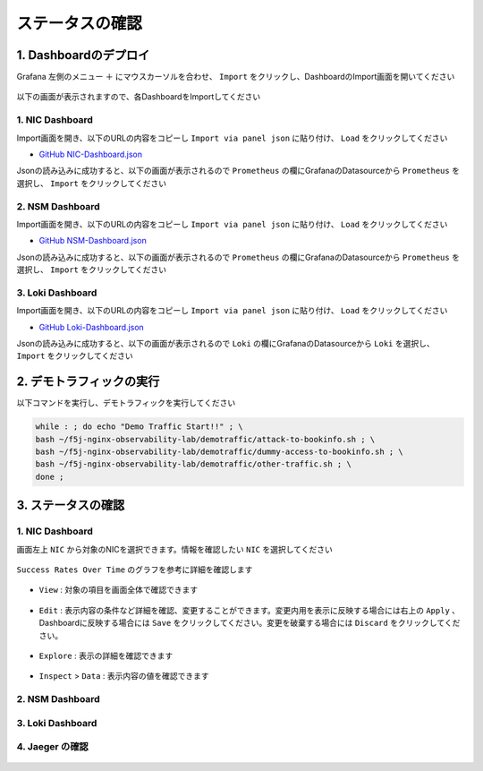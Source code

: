 ステータスの確認
####

1. Dashboardのデプロイ
====

Grafana 左側のメニュー ``＋`` にマウスカーソルを合わせ、 ``Import`` をクリックし、DashboardのImport画面を開いてください

   .. image:: ./media/grafana-import-dashboard.jpg
      :width: 400

以下の画面が表示されますので、各DashboardをImportしてください

   .. image:: ./media/grafana-import-dashboard2.jpg
      :width: 400


1. NIC Dashboard
----

Import画面を開き、以下のURLの内容をコピーし ``Import via panel json`` に貼り付け、 ``Load`` をクリックしてください

- `GitHub NIC-Dashboard.json <https://raw.githubusercontent.com/BeF5/f5j-nginx-observability-lab/master/dashboard/NIC-Dashboard.json>`__

Jsonの読み込みに成功すると、以下の画面が表示されるので ``Prometheus`` の欄にGrafanaのDatasourceから ``Prometheus`` を選択し、 ``Import`` をクリックしてください

   .. image:: ./media/grafana-import-nic-dashboard.jpg
      :width: 400

2. NSM Dashboard
----

Import画面を開き、以下のURLの内容をコピーし ``Import via panel json`` に貼り付け、 ``Load`` をクリックしてください

- `GitHub NSM-Dashboard.json <https://raw.githubusercontent.com/BeF5/f5j-nginx-observability-lab/master/dashboard/NSM-Dashboard.json>`__

Jsonの読み込みに成功すると、以下の画面が表示されるので ``Prometheus`` の欄にGrafanaのDatasourceから ``Prometheus`` を選択し、 ``Import`` をクリックしてください

   .. image:: ./media/grafana-import-nsm-dashboard.jpg
      :width: 400

3. Loki Dashboard
----

Import画面を開き、以下のURLの内容をコピーし ``Import via panel json`` に貼り付け、 ``Load`` をクリックしてください

- `GitHub Loki-Dashboard.json <https://raw.githubusercontent.com/BeF5/f5j-nginx-observability-lab/master/dashboard/Loki-Dashboard.json>`__

Jsonの読み込みに成功すると、以下の画面が表示されるので ``Loki`` の欄にGrafanaのDatasourceから ``Loki`` を選択し、 ``Import`` をクリックしてください

   .. image:: ./media/grafana-import-loki-dashboard.jpg
      :width: 400

2. デモトラフィックの実行
====

以下コマンドを実行し、デモトラフィックを実行してください

.. code-block:: cmdin
  
  while : ; do echo "Demo Traffic Start!!" ; \
  bash ~/f5j-nginx-observability-lab/demotraffic/attack-to-bookinfo.sh ; \
  bash ~/f5j-nginx-observability-lab/demotraffic/dummy-access-to-bookinfo.sh ; \
  bash ~/f5j-nginx-observability-lab/demotraffic/other-traffic.sh ; \
  done ;

.. code-block:: bash
  :linenos:
  :caption: 実行結果サンプル

  Demo Traffic Start!!
  Thu Jul  7 12:11:53 UTC 2022
  attack to bookinfo start
  done
  Thu Jul  7 12:12:13 UTC 2022
  dummy access to bookinfo start
  done
  Thu Jul  7 12:12:33 UTC 2022
  other traffic start
  ... (以下ループ)

3. ステータスの確認
====

1. NIC Dashboard
----

画面左上 ``NIC`` から対象のNICを選択できます。情報を確認したい ``NIC`` を選択してください

 .. image:: ./media/grafana-nic-selection.jpg
    :width: 400

``Success Rates Over Time`` のグラフを参考に詳細を確認します

 .. image:: ./media/grafana-nic-successrate-menu.jpg
    :width: 400

- ``View`` : 対象の項目を画面全体で確認できます

 .. image:: ./media/grafana-nic-successrate-view.jpg
    :width: 400

- ``Edit`` : 表示内容の条件など詳細を確認、変更することができます。変更内用を表示に反映する場合には右上の ``Apply`` 、 Dashboardに反映する場合には ``Save`` をクリックしてください。変更を破棄する場合には ``Discard`` をクリックしてください。

 .. image:: ./media/grafana-nic-successrate-edit.jpg
    :width: 400

- ``Explore`` : 表示の詳細を確認できます

 .. image:: ./media/grafana-nic-successrate-explore.jpg
    :width: 400

- ``Inspect`` > ``Data`` : 表示内容の値を確認できます

 .. image:: ./media/grafana-nic-successrate-inspect_data.jpg
    :width: 400


2. NSM Dashboard
----
 .. image:: ./media/grafana-nsm-dashboard-top.jpg
    :width: 400

3. Loki Dashboard
----

 .. image:: ./media/grafana-loki-dashboard-top.jpg
    :width: 400

4. Jaeger の確認
----

 .. image:: ./media/grafana-explore-jaeger.jpg
    :width: 400

 .. image:: ./media/grafana-explore-jaeger2.jpg
    :width: 400

 .. image:: ./media/grafana-explore-jaeger3.jpg
    :width: 400
